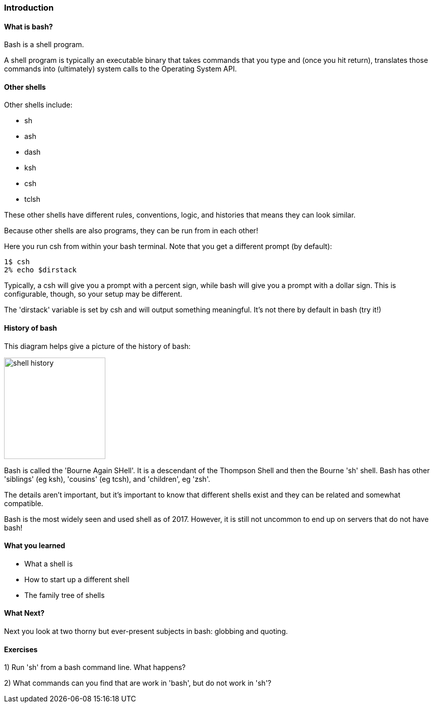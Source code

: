 === Introduction

==== What is bash?

Bash is a shell program.

A shell program is typically an executable binary that takes commands that you type and (once you hit return), translates those commands into (ultimately) system calls to the Operating System API.

==== Other shells

Other shells include:

- sh
- ash
- dash
- ksh
- csh
- tclsh

These other shells have different rules, conventions, logic, and histories that means they can look similar.

Because other shells are also programs, they can be run from in each other!

Here you run csh from within your bash terminal. Note that you get a different prompt (by default):

----
1$ csh
2% echo $dirstack
----

Typically, a csh will give you a prompt with a percent sign, while bash will give you a prompt with a dollar sign. This is configurable, though, so your setup may be different.

The 'dirstack' variable is set by csh and will output something meaningful. It's not there by default in bash (try it!)

==== History of bash

This diagram helps give a picture of the history of bash:

image::diagrams/shell_history.png[scaledwidth="50%",height=200]

Bash is called the 'Bourne Again SHell'. It is a descendant of the Thompson Shell and then the Bourne 'sh' shell. Bash has other 'siblings' (eg ksh), 'cousins' (eg tcsh), and 'children', eg 'zsh'.

The details aren't important, but it's important to know that different shells exist and they can be related and somewhat compatible.

Bash is the most widely seen and used shell as of 2017. However, it is still not uncommon to end up on servers that do not have bash!


==== What you learned

- What a shell is
- How to start up a different shell
- The family tree of shells

==== What Next?

Next you look at two thorny but ever-present subjects in bash: globbing and quoting.

==== Exercises

1) Run 'sh' from a bash command line. What happens?

2) What commands can you find that are work in 'bash', but do not work in 'sh'?
